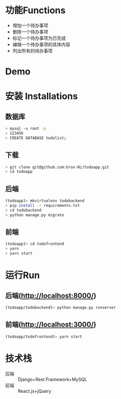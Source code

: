 * 功能Functions
  + 增加一个待办事项
  + 删除一个待办事项
  + 标记一个待办事项为已完成
  + 编辑一个待办事项的具体内容
  + 列出所有的待办事项

* Demo
[[./misc/Demo.gif]]


* 安装 Installations
** 数据库
#+BEGIN_SRC sh 
> mysql -u root -p 
> 123456
> CREATE DATABASE todolist;
#+END_SRC

** 下载
#+BEGIN_SRC sh 
> git clone git@github.com:Grox-Ni/todoapp.git
> cd todoapp
#+END_SRC
** 后端
#+BEGIN_SRC sh 
(todoapp)> mkvirtualenv todobackend
> pip install -r requirements.txt
> cd todobackend
> python manage.py migrate
#+END_SRC
** 前端
#+BEGIN_SRC sh
(todoapp)> cd todofrontend
> yarn
> yarn start
#+END_SRC 

* 运行Run
** 后端(http://localhost:8000/)
#+BEGIN_SRC sh 
(todoapp/todobackend)> python manage.py runserver
#+END_SRC 
** 前端(http://localhost:3000/)
#+BEGIN_SRC sh 
(todoapp/todofrontend)> yarn start
#+END_SRC 

* 技术栈
  - 后端 :: Django+Rest Framework+MySQL
  - 前端 :: React.js+jQuery
